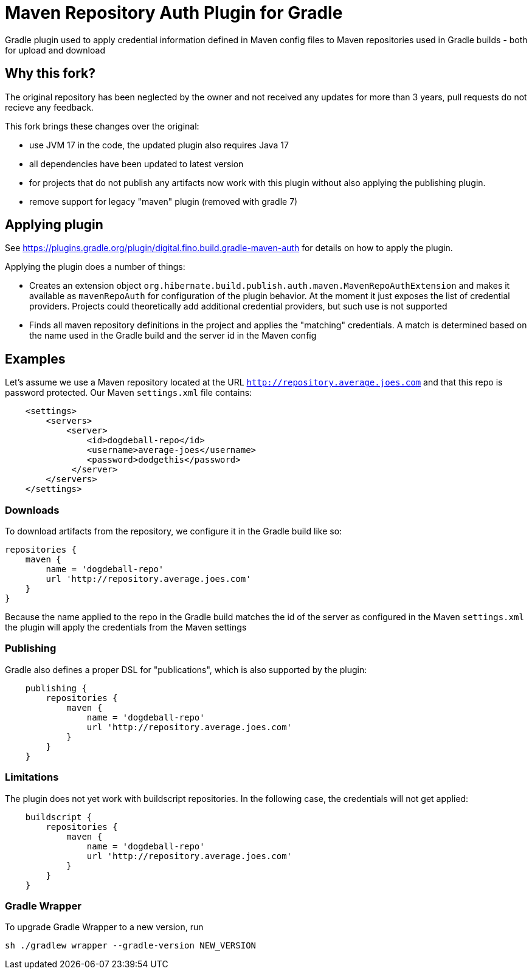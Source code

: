 = Maven Repository Auth Plugin for Gradle

Gradle plugin used to apply credential information defined in Maven config files to Maven repositories
used in Gradle builds - both for upload and download

== Why this fork?

The original repository has been neglected by the owner and not received any updates for more than 3 years, pull requests do not recieve any feedback.

This fork brings these changes over the original:

* use JVM 17 in the code, the updated plugin also requires Java 17
* all dependencies have been updated to latest version
* for projects that do not publish any artifacts now work with this plugin without also applying the publishing plugin.
* remove support for legacy "maven" plugin (removed with gradle 7)


== Applying plugin

See https://plugins.gradle.org/plugin/digital.fino.build.gradle-maven-auth for details on how to
apply the plugin.

Applying the plugin does a number of things:

* Creates an extension object `org.hibernate.build.publish.auth.maven.MavenRepoAuthExtension` and makes it available
as `mavenRepoAuth` for configuration of the plugin behavior.  At the moment it just exposes the list of
credential providers.  Projects could theoretically add additional credential providers, but such use is not
supported
* Finds all maven repository definitions in the project and applies the "matching" credentials.  A match
is determined based on the name used in the Gradle build and the server id in the Maven config


== Examples

Let's assume we use a Maven repository located at the URL `http://repository.average.joes.com` and that this repo
is password protected.  Our Maven `settings.xml` file contains:

```
    <settings>
        <servers>
            <server>
                <id>dogdeball-repo</id>
                <username>average-joes</username>
                <password>dodgethis</password>
             </server>
        </servers>
    </settings>
```

=== Downloads

To download artifacts from the repository, we configure it in the Gradle build like so:

```
repositories {
    maven {
        name = 'dogdeball-repo'
        url 'http://repository.average.joes.com'
    }
}
```

Because the name applied to the repo in the Gradle build matches the id of the server as configured in
the Maven `settings.xml` the plugin will apply the credentials from the Maven settings


=== Publishing

Gradle also defines a proper DSL for "publications", which is also supported by the plugin:

```
    publishing {
        repositories {
            maven {
                name = 'dogdeball-repo'
                url 'http://repository.average.joes.com'
            }
        }
    }
```

=== Limitations

The plugin does not yet work with buildscript repositories.  In the following case, the credentials will
not get applied:

```
    buildscript {
        repositories {
            maven {
                name = 'dogdeball-repo'
                url 'http://repository.average.joes.com'
            }
        }
    }
```

=== Gradle Wrapper

To upgrade Gradle Wrapper to a new version, run

```
sh ./gradlew wrapper --gradle-version NEW_VERSION
```
